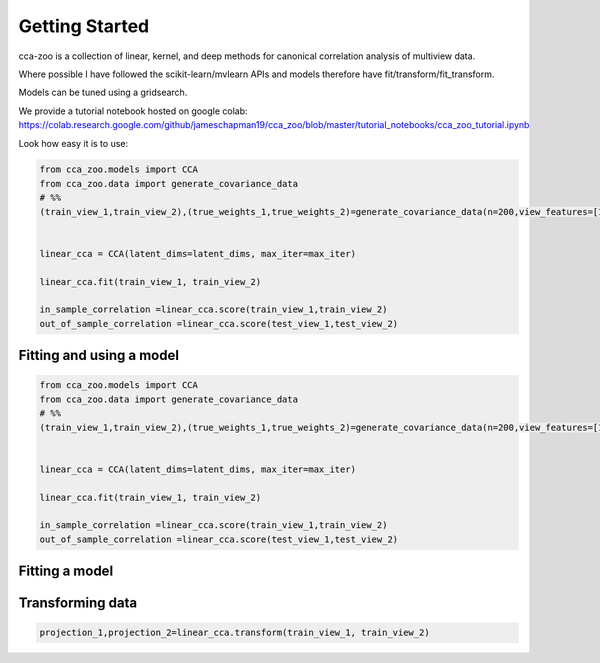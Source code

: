 Getting Started
===============

cca-zoo is a collection of linear, kernel, and deep methods for canonical correlation analysis of multiview data.

Where possible I have followed the scikit-learn/mvlearn APIs and models therefore have fit/transform/fit_transform.

Models can be tuned using a gridsearch.

We provide a tutorial notebook hosted on google colab: https://colab.research.google.com/github/jameschapman19/cca_zoo/blob/master/tutorial_notebooks/cca_zoo_tutorial.ipynb

Look how easy it is to use:

.. sourcecode:: python

   from cca_zoo.models import CCA
   from cca_zoo.data import generate_covariance_data
   # %%
   (train_view_1,train_view_2),(true_weights_1,true_weights_2)=generate_covariance_data(n=200,view_features=[10,10],latent_dims=1,correlation=1)


   linear_cca = CCA(latent_dims=latent_dims, max_iter=max_iter)

   linear_cca.fit(train_view_1, train_view_2)

   in_sample_correlation =linear_cca.score(train_view_1,train_view_2)
   out_of_sample_correlation =linear_cca.score(test_view_1,test_view_2)



Fitting and using a model
-------------------------

.. sourcecode:: python

   from cca_zoo.models import CCA
   from cca_zoo.data import generate_covariance_data
   # %%
   (train_view_1,train_view_2),(true_weights_1,true_weights_2)=generate_covariance_data(n=200,view_features=[10,10],latent_dims=1,correlation=1)


   linear_cca = CCA(latent_dims=latent_dims, max_iter=max_iter)

   linear_cca.fit(train_view_1, train_view_2)

   in_sample_correlation =linear_cca.score(train_view_1,train_view_2)
   out_of_sample_correlation =linear_cca.score(test_view_1,test_view_2)

Fitting  a model
------------------

Transforming data
------------------

.. sourcecode:: python

   projection_1,projection_2=linear_cca.transform(train_view_1, train_view_2)